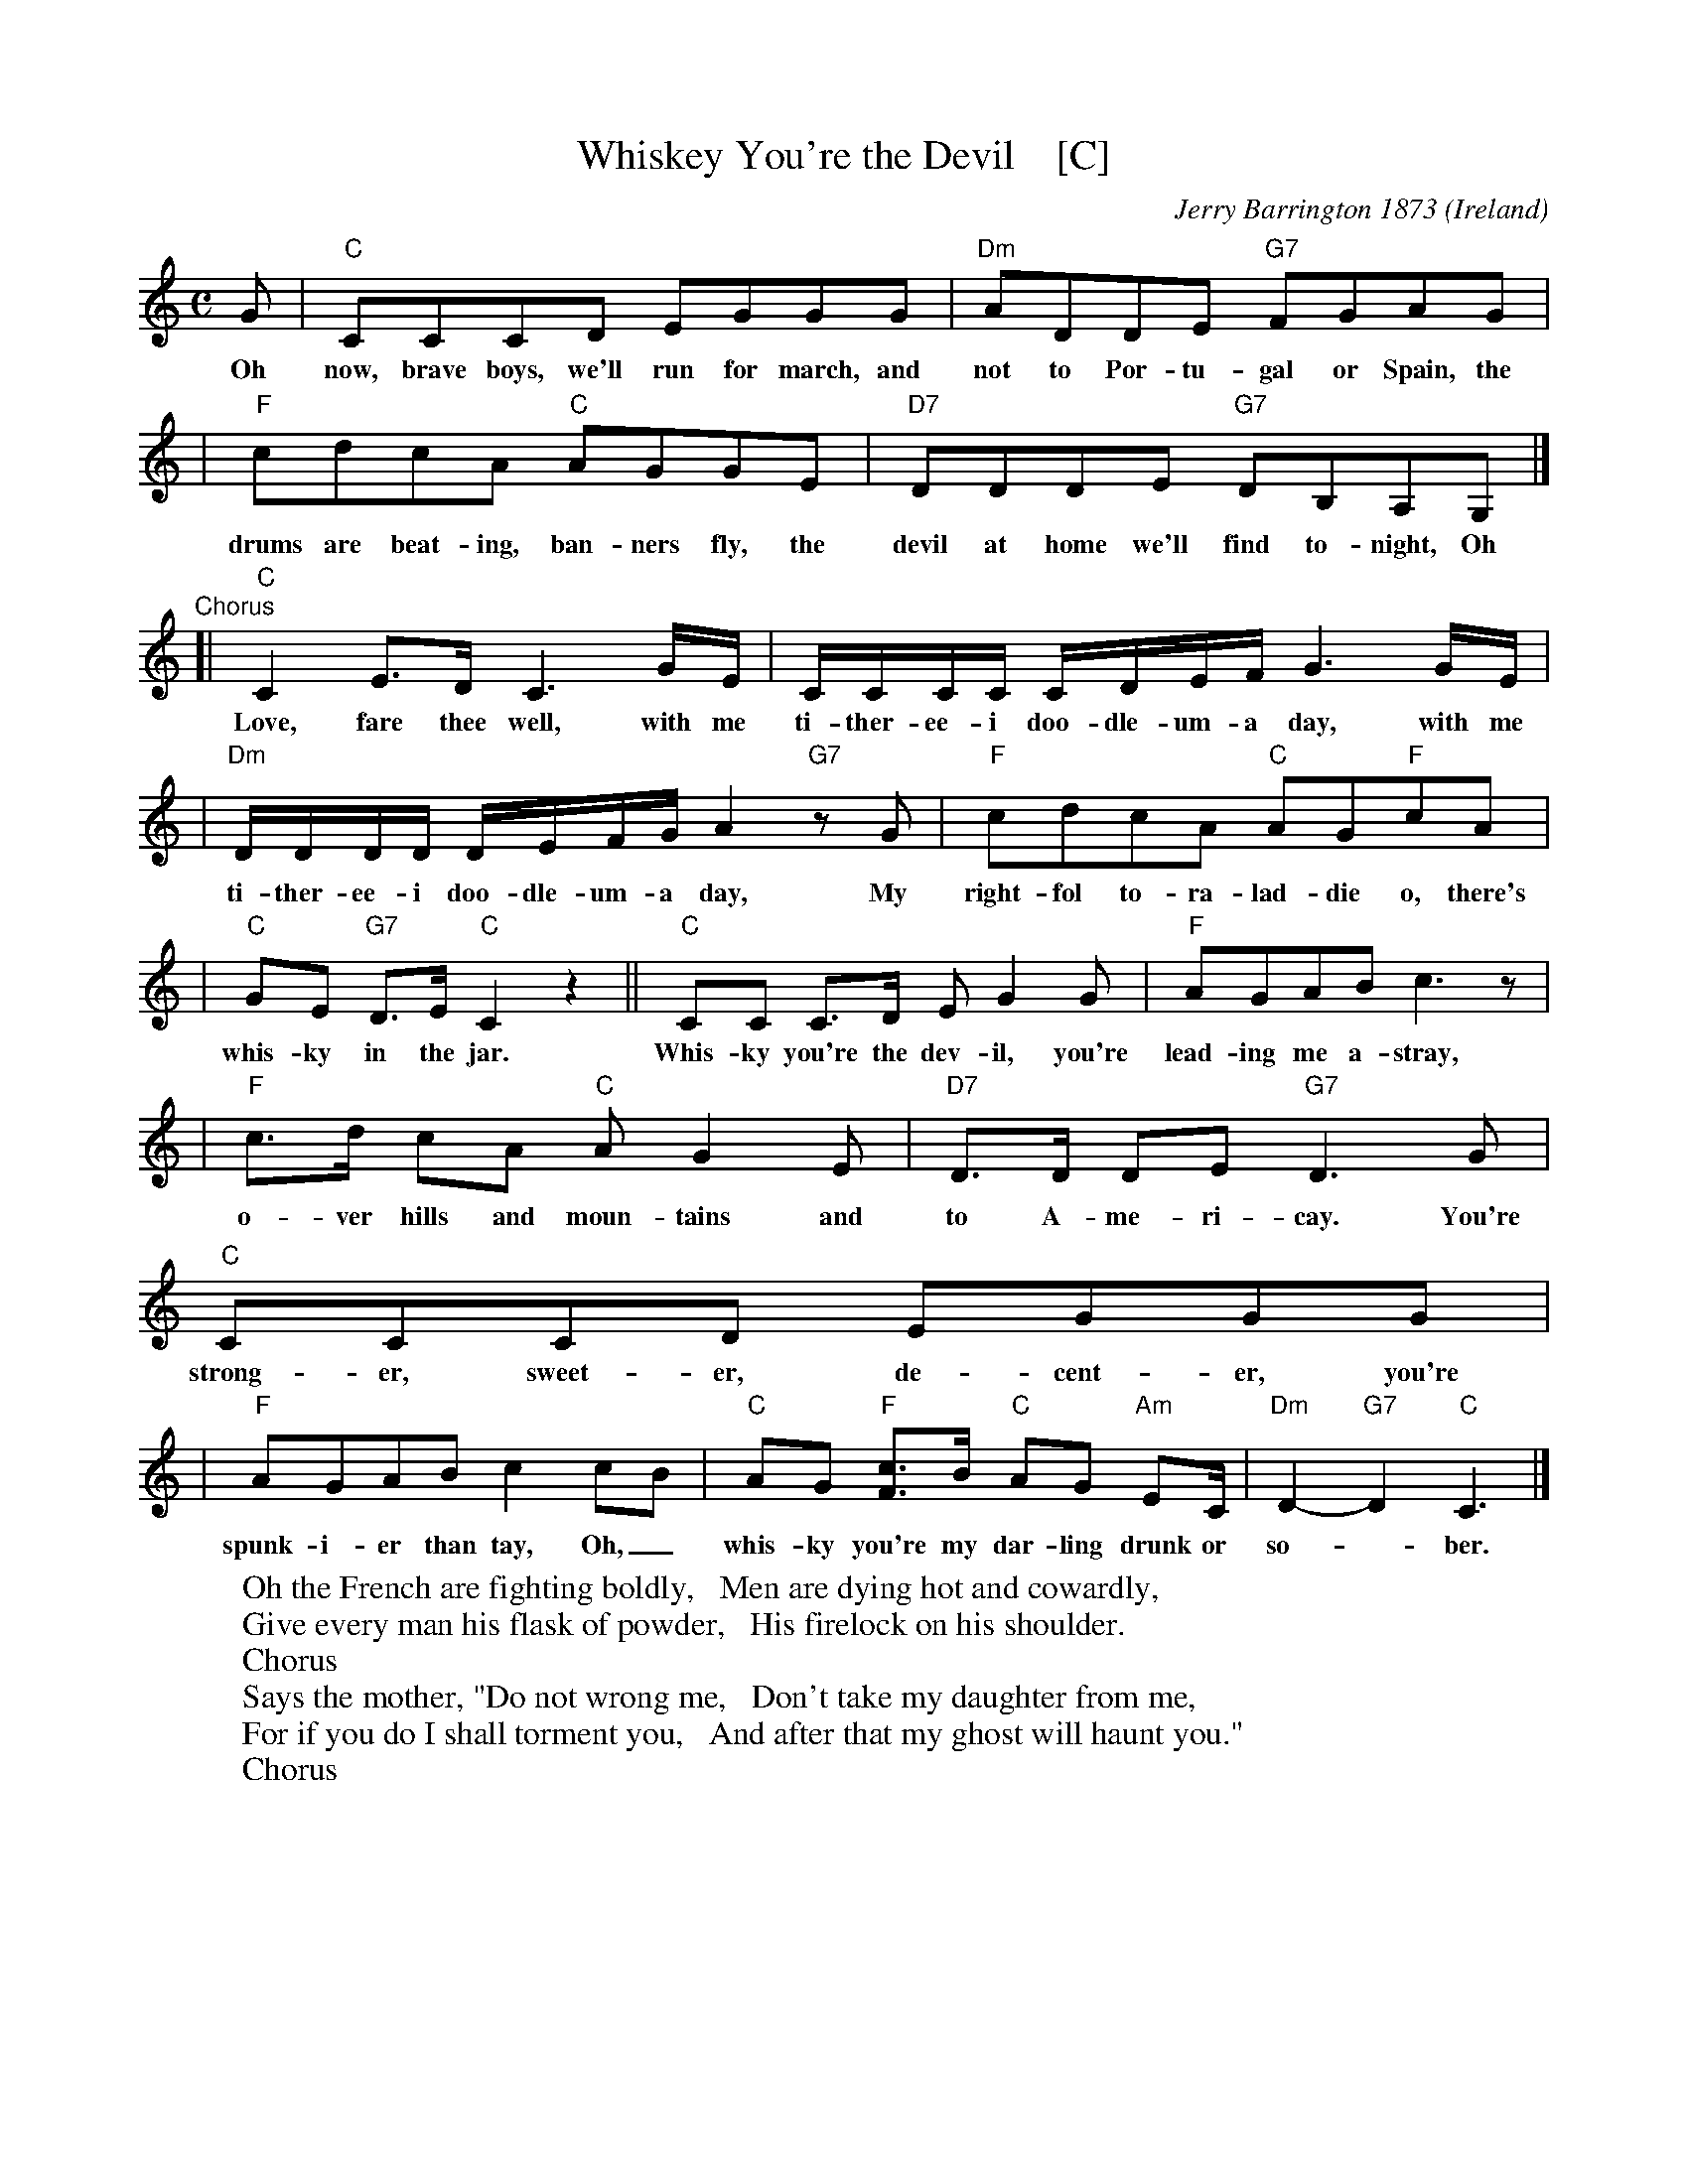 
X: 1
T: Whiskey You're the Devil    [C]
C: Jerry Barrington 1873
O: Ireland
M: C
L: 1/16
Z: 2019 John Chambers <jc@trillian.mit.edu>
K: C
G2 | "C"C2C2C2D2 E2G2G2G2 | "Dm"A2D2D2E2 "G7"F2G2A2G2 |
w:Oh now, brave boys, we'll run for march, and not to Por-tu-gal or Spain, the
| "F"c2d2c2A2 "C"A2G2G2E2 | "D7"D2D2D2E2 "G7"D2B,2A,2G,2 |]
w:drums are beat-ing, ban-ners fly, the devil at home we'll find to-night, Oh
"Chorus"\
[| "C"C4E3D C6GE | CCCC CDEF G6 GE |
w:Love, fare thee well, with me ti-ther-ee-i doo-dle-um-a day, with me
| "Dm"DDDD DEFG A4 "G7"z2G2 | "F"c2d2c2A2 "C"A2G2"F"c2A2 |
w:ti-ther-ee-i doo-dle-um-a day, My right-fol to-ra-lad-die o, there's
| "C"G2E2 "G7"D3E "C"C4 z4 || "C"C2C2 C3D E2G4G2 | "F"A2G2A2B2 c6z2 |
w:whis-ky in the jar. Whis-ky you're the dev-il, you're lead-ing me a-stray,
| "F"c3d c2A2 "C"A2G4E2 | "D7"D3D D2E2 "G7"D6 G2 | "C"C2C2C2D2 E2G2G2G2 |
w:o-ver hills and moun-tains and to A-me-ri-cay. You're strong-er, sweet-er, de-cent-er, you're
| "F"A2G2A2B2 c4c2B2 | "C"A2G2 "F"[c3F3]B "C"A2G2 "Am"E2C | "Dm"D4-"G7"D4 "C"C6 |]
w:spunk-i-er than tay, Oh,_ whis-ky you're my dar-ling drunk or so-*ber.
%
W:Oh the French are fighting boldly,   Men are dying hot and cowardly,
W:Give every man his flask of powder,   His firelock on his shoulder.
W:     Chorus
W:Says the mother, "Do not wrong me,   Don't take my daughter from me,
W:For if you do I shall torment you,   And after that my ghost will haunt you."
W:     Chorus


X: 1
T: Whiskey You're the Devil    [G]
O: Ireland
M: C
L: 1/16
Z: 2006 John Chambers <jc@trillian.mit.edu>
%%scale 0.70
K: G
d2  \
| "G"G2G2G2A2 B2d2d2d2 | "Am"e2A2A2B2 "D7"c2d2e2d2 \
| "C"g2a2g2e2 "G"e2d2d2B2 | "A7"A2A2A2B2 "D7"A2F2E2D2 |]
| "G"G4B3A G6dB | GGGG GABc d6 dB | "Am"AAAA ABcd e4 "D7"z2d2 \
| "C"g2a2g2e2 "G"e2d2"C"g2e2 | "G"d2B2 "D7"A3B "G"G4 z4 |]
[| "G"G2G2 G3A B2d4d2 | "C"e2d2e2f2 g4 \
| "C"g3a g2e2 "G"e2d4B2 | "A7"A3A A2B2 "D7"A6 d2 |
| "G"G2G2G2A2 B2d2d2d2 | "C"e2d2e2f2 g4g2f2 \
| "G"e2d2 "C"[g3c3]f "G"e2d2 "Em"B2G | "Am"A4-"D7"A4 "G"G6 |]
